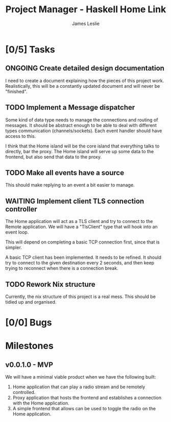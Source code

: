:PROPERTIES:
:CATEGORY: Project Management
:END:
#+title: Project Manager - Haskell Home Link
#+author: James Leslie
#+TODO: TODO IN-PROGRESS WAITING ONGOING POSTPONED | DONE CANCELLED

* [0/5] Tasks

** ONGOING Create detailed design documentation
:PROPERTIES:
:component: documentation
:type:     task
:END:
I need to create a document explaining how the pieces of this project work. Realistically, this will be a constantly updated document and will never be "finished".

** TODO Implement a Message dispatcher
:PROPERTIES:
:type:     task
:component: backend
:priority: high
:END:
Some kind of data type needs to manage the connections and routing of messages. It should be abstract enough to be able to deal with different types communication (channels/sockets). Each event handler should have access to this.

I think that the Home island will be the core island that everything talks to directly, bar the proxy. The Home island will serve up some data to the frontend, but also send that data to the proxy.

** TODO Make all events have a source
This should make replying to an event a bit easier to manage.
** WAITING Implement client TLS connection controller
:PROPERTIES:
:type:     task
:priority: high
:ID:       74bae23a-bd5d-46f0-91f1-a13027ee84df
:component: backend
:END:
The Home application will act as a TLS client and try to connect to the Remote application. We will have a "TlsClient" type that will hook into an event loop.

This will depend on completing a basic TCP connection first, since that is simpler.

A basic TCP client has been implemented. It needs to be refined. It should try to connect to the given destination every 2 seconds, and then keep trying to reconnect when there is a connection break.

** TODO Rework Nix structure
:PROPERTIES:
:type:     packaging
:END:
Currently, the nix structure of this project is a real mess. This should be tidied up and organised.

* [0/0] Bugs

* Milestones
** v0.0.1.0 - MVP
:PROPERTIES:
:type:     milestone
:END:
We will have a minimal viable product when we have the following built:
1. Home application that can play a radio stream and be remotely controlled.
2. Proxy application that hosts the frontend and establishes a connection with the Home application.
3. A simple frontend that allows can be used to toggle the radio on the Home application.



# Local Variables:
# visual-fill-column-width: 80
# End:
